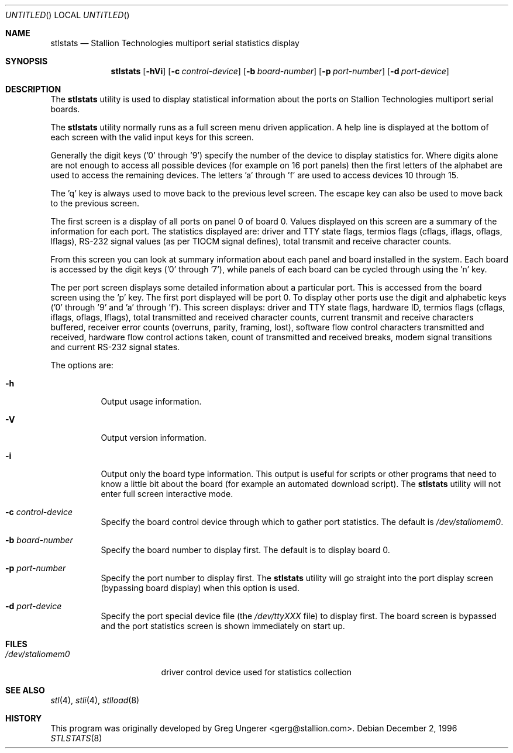 .\" Copyright (c) 1996 Greg Ungerer (gerg@stallion.oz.au).
.\" All rights reserved.
.\"
.\" Redistribution and use in source and binary forms, with or without
.\" modification, are permitted provided that the following conditions
.\" are met:
.\" 1. Redistributions of source code must retain the above copyright
.\"    notice, this list of conditions and the following disclaimer.
.\" 2. Redistributions in binary form must reproduce the above copyright
.\"    notice, this list of conditions and the following disclaimer in the
.\"    documentation and/or other materials provided with the distribution.
.\" 3. All advertising materials mentioning features or use of this software
.\"    must display the following acknowledgement:
.\"	This product includes software developed by Greg Ungerer.
.\" 4. Neither the name of the author nor the names of any co-contributors
.\"    may be used to endorse or promote products derived from this software
.\"    without specific prior written permission.
.\"
.\" THIS SOFTWARE IS PROVIDED BY THE AUTHOR AND CONTRIBUTORS ``AS IS'' AND
.\" ANY EXPRESS OR IMPLIED WARRANTIES, INCLUDING, BUT NOT LIMITED TO, THE
.\" IMPLIED WARRANTIES OF MERCHANTABILITY AND FITNESS FOR A PARTICULAR PURPOSE
.\" ARE DISCLAIMED.  IN NO EVENT SHALL THE AUTHOR OR CONTRIBUTORS BE LIABLE
.\" FOR ANY DIRECT, INDIRECT, INCIDENTAL, SPECIAL, EXEMPLARY, OR CONSEQUENTIAL
.\" DAMAGES (INCLUDING, BUT NOT LIMITED TO, PROCUREMENT OF SUBSTITUTE GOODS
.\" OR SERVICES; LOSS OF USE, DATA, OR PROFITS; OR BUSINESS INTERRUPTION)
.\" HOWEVER CAUSED AND ON ANY THEORY OF LIABILITY, WHETHER IN CONTRACT, STRICT
.\" LIABILITY, OR TORT (INCLUDING NEGLIGENCE OR OTHERWISE) ARISING IN ANY WAY
.\" OUT OF THE USE OF THIS SOFTWARE, EVEN IF ADVISED OF THE POSSIBILITY OF
.\" SUCH DAMAGE.
.\"
.\" $FreeBSD$
.\"
.Dd December 2, 1996
.Os
.Dt STLSTATS 8 i386
.Sh NAME
.Nm stlstats
.Nd "Stallion Technologies multiport serial statistics display"
.Sh SYNOPSIS
.Nm
.Op Fl hVi
.Op Fl c Ar control-device
.Op Fl b Ar board-number
.Op Fl p Ar port-number
.Op Fl d Ar port-device
.Sh DESCRIPTION
The
.Nm
utility
is used to display statistical information about the ports on Stallion
Technologies multiport serial boards.
.Pp
The
.Nm
utility normally runs as a full screen menu driven application.
A help line is displayed at the bottom of each screen with the valid
input keys for this screen.
.Pp
Generally the digit keys ('0' through '9') specify the number of the
device to display statistics for.
Where digits alone are not enough to access all possible devices
(for example on 16 port panels) then the first letters of the alphabet
are used to access the remaining devices.
The letters 'a' through 'f' are used to access devices 10 through 15.
.Pp
The 'q' key is always used to move back to the previous level screen.
The escape key can also be used to move back to the previous screen.
.Pp
The first screen is a display of all ports on panel 0 of board 0.
Values displayed on this screen are a summary of the information for
each port.  The statistics displayed are: driver and TTY state flags,
termios flags (cflags, iflags, oflags, lflags), RS-232 signal values
(as per TIOCM signal defines), total transmit and receive character
counts.
.Pp
From this screen you can look at summary information
about each panel and board installed in the system.
Each board is accessed by the digit keys ('0' through '7'),
while panels of each board can be cycled through using the 'n' key.
.Pp
The per port screen displays some detailed information about a
particular port.
This is accessed from the board screen using the 'p' key.
The first port displayed will be port 0.
To display other ports use the digit and alphabetic keys
('0' through '9' and 'a' through 'f').
This screen displays: driver and TTY state flags, hardware ID,
termios flags (cflags, iflags, oflags, lflags),
total transmitted and received character counts,
current transmit and receive characters buffered,
receiver error counts (overruns, parity, framing, lost),
software flow control characters transmitted and received,
hardware flow control actions taken,
count of transmitted and received breaks,
modem signal transitions and
current RS-232 signal states.
.Pp
The options are:
.Bl -tag -width indent
.It Fl h
Output usage information.
.It Fl V
Output version information.
.It Fl i
Output only the board type information.
This output is useful for scripts or other programs that need to know
a little bit about the board (for example an automated download script).
The
.Nm
utility will not enter full screen interactive mode.
.It Fl c Ar control-device
Specify the board control device through which to gather port statistics.
The default is
.Pa /dev/staliomem0 .
.It Fl b Ar board-number
Specify the board number to display first.
The default is to display board 0.
.It Fl p Ar port-number
Specify the port number to display first.
The
.Nm
utility
will go straight into the port display screen (bypassing board display)
when this option is used.
.It Fl d Ar port-device
Specify the port special device file (the
.Pa /dev/ttyXXX
file) to
display first.
The board screen is bypassed and the port statistics screen is shown
immediately on start up.
.El
.Sh FILES
.Bl -tag -width /dev/staliomem0
.It Pa /dev/staliomem0
driver control device used for statistics collection
.El
.Sh SEE ALSO
.Xr stl 4 ,
.Xr stli 4 ,
.Xr stlload 8
.Sh HISTORY
This program was originally developed by
.An Greg Ungerer Aq gerg@stallion.com .
